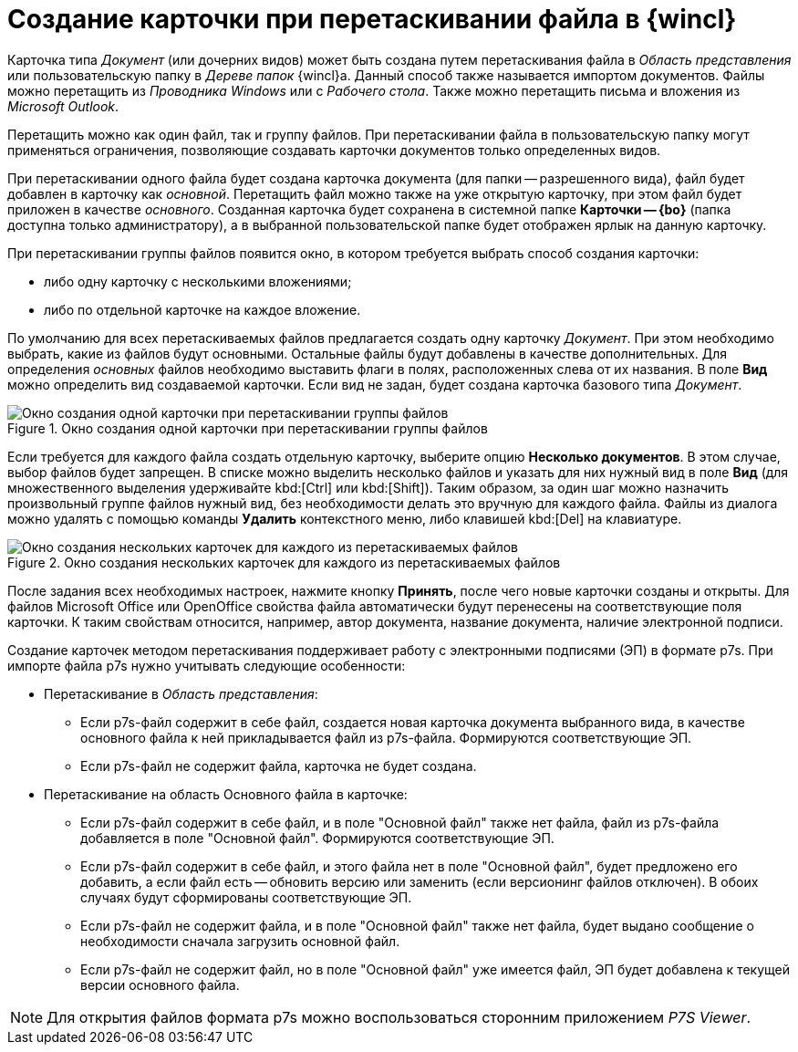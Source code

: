 = Создание карточки при перетаскивании файла в {wincl}

Карточка типа _Документ_ (или дочерних видов) может быть создана путем перетаскивания файла в _Область представления_ или пользовательскую папку в _Дереве папок_ {wincl}а. Данный способ также называется импортом документов. Файлы можно перетащить из _Проводника Windows_ или с _Рабочего стола_. Также можно перетащить письма и вложения из _Microsoft Outlook_.

Перетащить можно как один файл, так и группу файлов. При перетаскивании файла в пользовательскую папку могут применяться ограничения, позволяющие создавать карточки документов только определенных видов.

При перетаскивании одного файла будет создана карточка документа (для папки -- разрешенного вида), файл будет добавлен в карточку как _основной_. Перетащить файл можно также на уже открытую карточку, при этом файл будет приложен в качестве _основного_. Созданная карточка будет сохранена в системной папке *Карточки -- {bo}* (папка доступна только администратору), а в выбранной пользовательской папке будет отображен ярлык на данную карточку.

При перетаскивании группы файлов появится окно, в котором требуется выбрать способ создания карточки:

* либо одну карточку с несколькими вложениями;
* либо по отдельной карточке на каждое вложение.

По умолчанию для всех перетаскиваемых файлов предлагается создать одну карточку _Документ_. При этом необходимо выбрать, какие из файлов будут основными. Остальные файлы будут добавлены в качестве дополнительных. Для определения _основных_ файлов необходимо выставить флаги в полях, расположенных слева от их названия. В поле *Вид* можно определить вид создаваемой карточки. Если вид не задан, будет создана карточка базового типа _Документ_.

.Окно создания одной карточки при перетаскивании группы файлов
image::Dcard_create_by_file_one.png[Окно создания одной карточки при перетаскивании группы файлов]

Если требуется для каждого файла создать отдельную карточку, выберите опцию *Несколько документов*. В этом случае, выбор файлов будет запрещен. В списке можно выделить несколько файлов и указать для них нужный вид в поле *Вид* (для множественного выделения удерживайте kbd:[Ctrl] или kbd:[Shift]). Таким образом, за один шаг можно назначить произвольный группе файлов нужный вид, без необходимости делать это вручную для каждого файла. Файлы из диалога можно удалять с помощью команды *Удалить* контекстного меню, либо клавишей kbd:[Del] на клавиатуре.

.Окно создания нескольких карточек для каждого из перетаскиваемых файлов
image::Dcard_create_by_file_few.png[Окно создания нескольких карточек для каждого из перетаскиваемых файлов]

После задания всех необходимых настроек, нажмите кнопку *Принять*, после чего новые карточки созданы и открыты. Для файлов Microsoft Office или OpenOffice свойства файла автоматически будут перенесены на соответствующие поля карточки. К таким свойствам относится, например, автор документа, название документа, наличие электронной подписи.

Создание карточек методом перетаскивания поддерживает работу с электронными подписями (ЭП) в формате p7s. При импорте файла p7s нужно учитывать следующие особенности:

* Перетаскивание в _Область представления_:
** Если p7s-файл содержит в себе файл, создается новая карточка документа выбранного вида, в качестве основного файла к ней прикладывается файл из p7s-файла. Формируются соответствующие ЭП.
** Если p7s-файл не содержит файла, карточка не будет создана.
* Перетаскивание на область Основного файла в карточке:
** Если p7s-файл содержит в себе файл, и в поле "Основной файл" также нет файла, файл из p7s-файла добавляется в поле "Основной файл". Формируются соответствующие ЭП.
** Если p7s-файл содержит в себе файл, и этого файла нет в поле "Основной файл", будет предложено его добавить, а если файл есть -- обновить версию или заменить (если версионинг файлов отключен). В обоих случаях будут сформированы соответствующие ЭП.
** Если p7s-файл не содержит файла, и в поле "Основной файл" также нет файла, будет выдано сообщение о необходимости сначала загрузить основной файл.
** Если p7s-файл не содержит файл, но в поле "Основной файл" уже имеется файл, ЭП будет добавлена к текущей версии основного файла.

[NOTE]
====
Для открытия файлов формата p7s можно воспользоваться сторонним приложением _P7S Viewer_.
====
